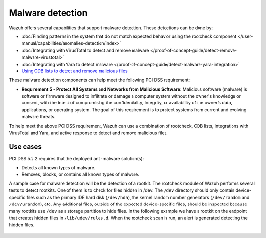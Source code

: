 .. Copyright (C) 2015, Wazuh, Inc.

.. meta::
  :description: Wazuh offers several capabilities that support malware detection. Learn more about it in this section.
  
.. _malware_detection:

Malware detection
=================

Wazuh offers several capabilities that support malware detection. These detections can be done by:

- :doc:`Finding patterns in the system that do not match expected behavior using the rootcheck component </user-manual/capabilities/anomalies-detection/index>`
- :doc:`Integrating with VirusTotal to detect and remove malware </proof-of-concept-guide/detect-remove-malware-virustotal>`
- :doc:`Integrating with Yara to detect malware </proof-of-concept-guide/detect-malware-yara-integration>`
- `Using CDB lists to detect and remove malicious files <https://wazuh.com/blog/detecting-and-responding-to-malicious-files-using-cdb-lists-and-active-response/>`_

These malware detection components can help meet the following PCI DSS requirement:

- **Requirement 5 - Protect All Systems and Networks from Malicious Software**: Malicious software (malware) is software or firmware designed to infiltrate or damage a computer system without the owner's knowledge or consent, with the intent of compromising the confidentiality, integrity, or availability of the owner’s data, applications, or operating system. The goal of this requirement is to protect systems from current and evolving malware threats. 

To help meet the above PCI DSS requirement, Wazuh can use a combination of rootcheck, CDB lists, integrations with VirusTotal and Yara, and active response to detect and remove malicious files.


Use cases
---------

PCI DSS 5.2.2 requires that the deployed anti-malware solution(s):

- Detects all known types of malware.
- Removes, blocks, or contains all known types of malware.

A sample case for malware detection will be the detection of a rootkit. The rootcheck module of Wazuh performs several tests to detect rootkits. One of them is to check for files hidden in /dev. The ``/dev`` directory should only contain device-specific files such as the primary IDE hard disk (``/dev/hda``), the kernel random number generators (``/dev/random`` and ``/dev/urandom``), etc. Any additional files, outside of the expected device-specific files, should be inspected because many rootkits use ``/dev`` as a storage partition to hide files. In the following example we have a rootkit on the endpoint that creates hidden files in ``/lib/udev/rules.d``. When the rootcheck scan is run, an alert is generated detecting the hidden files.

  .. thumbnail:: ../images/pci/host-based-anomaly-detection-event.png
      :title: Host-based anomaly detection event (rootcheck)
      :align: center
      :width: 100%
